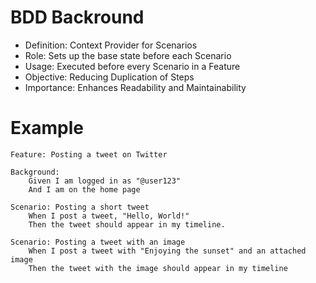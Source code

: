 * BDD Backround
- Definition: Context Provider for Scenarios
- Role: Sets up the base state before each Scenario
- Usage: Executed before every Scenario in a Feature
- Objective: Reducing Duplication of Steps
- Importance: Enhances Readability and Maintainability

* Example

#+begin_src gherkin
Feature: Posting a tweet on Twitter

Background:
    Given I am logged in as "@user123"
    And I am on the home page

Scenario: Posting a short tweet
    When I post a tweet, "Hello, World!"
    Then the tweet should appear in my timeline.
    
Scenario: Posting a tweet with an image
    When I post a tweet with "Enjoying the sunset" and an attached image
    Then the tweet with the image should appear in my timeline
#+end_src
